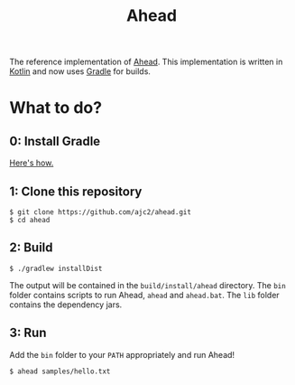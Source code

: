 #+OPTIONS: num:nil ^:{}
#+TITLE: Ahead

The reference implementation of [[https://ajc2.xyz/projects/ahead][Ahead]]. This implementation is written in [[https://kotlinlang.org][Kotlin]] and now uses [[https://gradle.org][Gradle]] for builds.

* What to do?
** 0: Install Gradle
[[https://gradle.org/install][Here's how.]]
** 1: Clone this repository
#+BEGIN_EXAMPLE
$ git clone https://github.com/ajc2/ahead.git
$ cd ahead
#+END_EXAMPLE
** 2: Build
#+BEGIN_EXAMPLE
$ ./gradlew installDist
#+END_EXAMPLE
The output will be contained in the =build/install/ahead= directory. The =bin= folder contains scripts to run Ahead, =ahead= and =ahead.bat=. The =lib= folder contains the dependency jars.
** 3: Run
Add the =bin= folder to your =PATH= appropriately and run Ahead!
#+BEGIN_EXAMPLE
$ ahead samples/hello.txt
#+END_EXAMPLE
